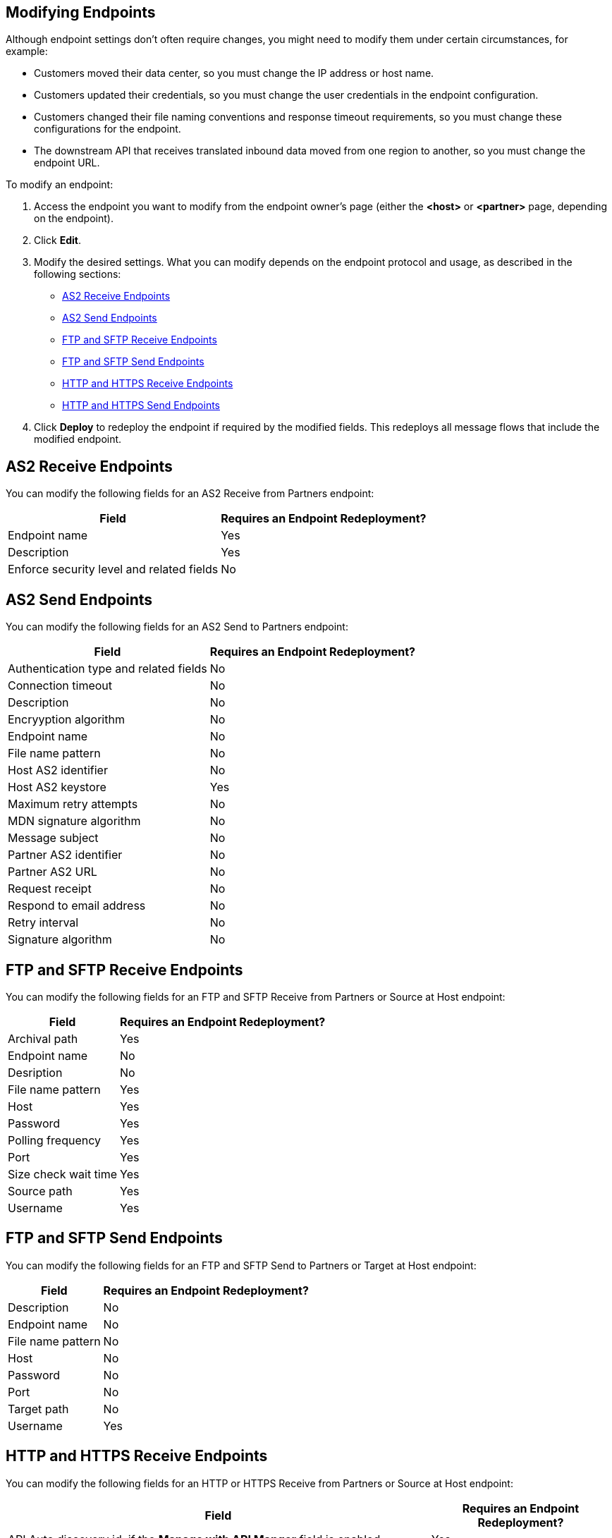 == Modifying Endpoints

Although endpoint settings don't often require changes, you might need to modify them under certain circumstances, for example:

* Customers moved their data center, so you must change the IP address or host name.
* Customers updated their credentials, so you must change the user credentials in the endpoint configuration.
* Customers changed their file naming conventions and response timeout requirements, so you must change these configurations for the endpoint.
* The downstream API that receives translated inbound data moved from one region to another, so you must change the endpoint URL.

To modify an endpoint:

. Access the endpoint you want to modify from the endpoint owner's page (either the *<host>* or *<partner>* page, depending on the endpoint).
. Click *Edit*.
. Modify the desired settings. What you can modify depends on the endpoint protocol and usage, as described in the following sections:
* <<as2-receive>>
* <<as2-send>>
* <<ftp-receive>>
* <<ftp-send>>
* <<https-receive>>
* <<https-send>>
. Click *Deploy* to redeploy the endpoint if required by the modified fields. This redeploys all message flows that include the modified endpoint.

[[as2-receive]]
== AS2 Receive Endpoints

You can modify the following fields for an AS2 Receive from Partners endpoint:

[%header%autowidth.spread]
|===
|Field |Requires an Endpoint Redeployment?
|Endpoint name |Yes
|Description |Yes
|Enforce security level and related fields | No
|===


[[as2-send]]
== AS2 Send Endpoints

You can modify the following fields for an AS2 Send to Partners endpoint:

[%header%autowidth.spread]
|===
|Field |Requires an Endpoint Redeployment?
|Authentication type and related fields |No
|Connection timeout | No
|Description | No
|Encryyption algorithm | No
|Endpoint name | No
|File name pattern | No
|Host AS2 identifier | No
|Host AS2 keystore | Yes
|Maximum retry attempts | No
|MDN signature algorithm | No
|Message subject | No
|Partner AS2 identifier | No
|Partner AS2 URL | No
|Request receipt | No
|Respond to email address | No
|Retry interval | No
|Signature algorithm | No
|===

[[ftp-receive]]
== FTP and SFTP Receive Endpoints

You can modify the following fields for an FTP and SFTP Receive from Partners or Source at Host endpoint:

[%header%autowidth.spread]
|===
|Field |Requires an Endpoint Redeployment?
|Archival path |Yes
|Endpoint name |No
|Desription | No
|File name pattern |Yes
|Host |Yes
|Password |Yes
|Polling frequency |Yes
|Port | Yes
|Size check wait time |Yes
|Source path |Yes
|Username | Yes
|===

[[ftp-send]]
== FTP and SFTP Send Endpoints

You can modify the following fields for an FTP and SFTP Send to Partners or Target at Host endpoint:

[%header%autowidth.spread]
|===
|Field |Requires an Endpoint Redeployment?
|Description |No
|Endpoint name |No
|File name pattern |No
|Host |No
|Password |No
|Port |No
|Target path |No
|Username |Yes
|===

[[https-receive]]
== HTTP and HTTPS Receive Endpoints

You can modify the following fields for an HTTP or HTTPS Receive from Partners or Source at Host endpoint:

[%header%autowidth.spread]
|===
|Field |Requires an Endpoint Redeployment?
|API Auto discovery id, if the *Manage with API Manger* field is enabled | Yes
|Authentication type and related fields | Yes
|Base path ??? |
|Connection idle timeout (in milleseconds) | Yes
|Description | Yes
|Endpoint name | Yes
|Manage with API Manager and API ID
If the *Private port (when deploying to VPC)* field is enabled | Yes
|===


[[https-send]]
== HTTP and HTTPS Send Endpoints

You can modify the following fields for an HTTP or HTTPS Send to Partners or Target at Host endpoint:

[%header%autowidth.spread]
|===
|Field |Requires an Endpoint Redeployment?
|Authentication type and related fields
+
For an HTTPS endpoint, if you change this value from `None` to another authentication type, you must redeploy the endpoint to have the credentials take effect. |
|Certificate (HTTP endpoints only) |
|Description |
|Endpoint name |
|Response timeout (in milliseconds) |
|===

== See Also

* xref:endpoints.adoc[Endpoints]
* xref:create-endpoints.adoc[Creating Endpoints]
* xref:deleting-endpoints.adoc[Deleting Endpoints]